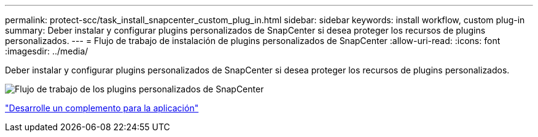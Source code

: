 ---
permalink: protect-scc/task_install_snapcenter_custom_plug_in.html 
sidebar: sidebar 
keywords: install workflow, custom plug-in 
summary: Deber instalar y configurar plugins personalizados de SnapCenter si desea proteger los recursos de plugins personalizados. 
---
= Flujo de trabajo de instalación de plugins personalizados de SnapCenter
:allow-uri-read: 
:icons: font
:imagesdir: ../media/


[role="lead"]
Deber instalar y configurar plugins personalizados de SnapCenter si desea proteger los recursos de plugins personalizados.

image::../media/scc_install_configure_workflow.gif[Flujo de trabajo de los plugins personalizados de SnapCenter]

link:concept_develop_a_plug_in_for_your_application.html["Desarrolle un complemento para la aplicación"]
